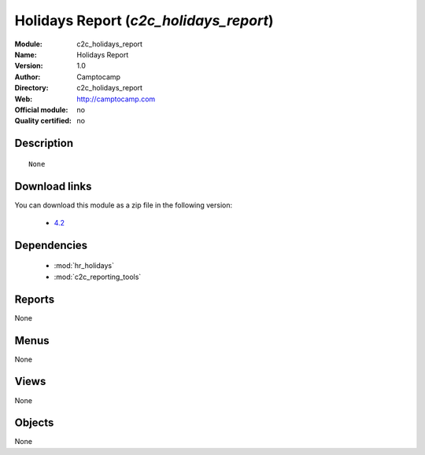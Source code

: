 
.. module:: c2c_holidays_report
    :synopsis: Holidays Report 
    :noindex:
.. 

.. raw:: html

    <link rel="stylesheet" href="../_static/hide_objects_in_sidebar.css" type="text/css" />

Holidays Report (*c2c_holidays_report*)
=======================================
:Module: c2c_holidays_report
:Name: Holidays Report
:Version: 1.0
:Author: Camptocamp
:Directory: c2c_holidays_report
:Web: http://camptocamp.com
:Official module: no
:Quality certified: no

Description
-----------

::

  None

Download links
--------------

You can download this module as a zip file in the following version:

  * `4.2 <http://www.openerp.com/download/modules/4.2/c2c_holidays_report.zip>`_


Dependencies
------------

 * :mod:`hr_holidays`
 * :mod:`c2c_reporting_tools`

Reports
-------

None


Menus
-------


None


Views
-----


None



Objects
-------

None
